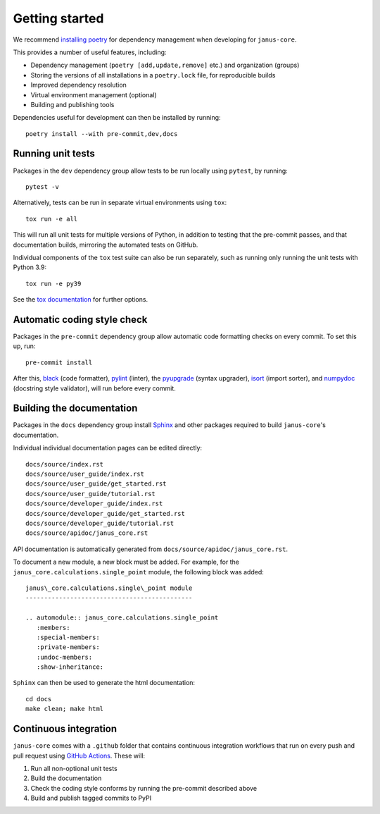 ===============
Getting started
===============

We recommend `installing poetry <https://python-poetry.org/docs/#installation>`_ for dependency management when developing for ``janus-core``.

This provides a number of useful features, including:

- Dependency management (``poetry [add,update,remove]`` etc.) and organization (groups)
- Storing the versions of all installations in a ``poetry.lock`` file, for reproducible builds
- Improved dependency resolution
- Virtual environment management (optional)
- Building and publishing tools

Dependencies useful for development can then be installed by running::

    poetry install --with pre-commit,dev,docs

Running unit tests
++++++++++++++++++

Packages in the ``dev`` dependency group allow tests to be run locally using ``pytest``, by running::

    pytest -v

Alternatively, tests can be run in separate virtual environments using ``tox``::

    tox run -e all

This will run all unit tests for multiple versions of Python, in addition to testing that the pre-commit passes, and that documentation builds, mirroring the automated tests on GitHub.

Individual components of the ``tox`` test suite can also be run separately, such as running only running the unit tests with Python 3.9::

    tox run -e py39

See the `tox documentation <https://tox.wiki/>`_ for further options.


Automatic coding style check
++++++++++++++++++++++++++++

Packages in the ``pre-commit`` dependency group allow automatic code formatting checks on every commit. To set this up, run::

    pre-commit install

After this, `black <https://black.readthedocs.io>`_ (code formatter), `pylint <https://www.pylint.org/>`_ (linter), the `pyupgrade <https://github.com/asottile/pyupgrade>`_ (syntax upgrader), `isort <https://pycqa.github.io/isort/>`_ (import sorter), and `numpydoc <https://numpydoc.readthedocs.io/en/latest/format.html>`_ (docstring style validator), will run before every commit.


Building the documentation
++++++++++++++++++++++++++

Packages in the ``docs`` dependency group install `Sphinx <https://www.sphinx-doc.org>`_ and other packages required to build ``janus-core``'s documentation.

Individual individual documentation pages can be edited directly::

        docs/source/index.rst
        docs/source/user_guide/index.rst
        docs/source/user_guide/get_started.rst
        docs/source/user_guide/tutorial.rst
        docs/source/developer_guide/index.rst
        docs/source/developer_guide/get_started.rst
        docs/source/developer_guide/tutorial.rst
        docs/source/apidoc/janus_core.rst

API documentation is automatically generated from ``docs/source/apidoc/janus_core.rst``.

To document a new module, a new block must be added. For example, for the ``janus_core.calculations.single_point`` module, the following block was added::

    janus\_core.calculations.single\_point module
    ---------------------------------------------

    .. automodule:: janus_core.calculations.single_point
       :members:
       :special-members:
       :private-members:
       :undoc-members:
       :show-inheritance:


``Sphinx`` can then be used to generate the html documentation::

        cd docs
        make clean; make html


Continuous integration
++++++++++++++++++++++

``janus-core`` comes with a ``.github`` folder that contains continuous integration workflows that run on every push and pull request using `GitHub Actions <https://github.com/features/actions>`_. These will:

#. Run all non-optional unit tests
#. Build the documentation
#. Check the coding style conforms by running the pre-commit described above
#. Build and publish tagged commits to PyPI
